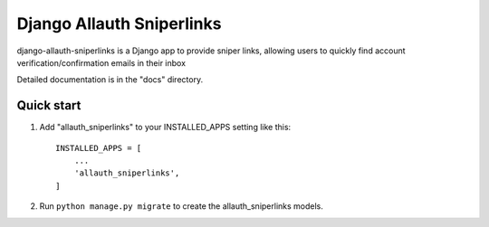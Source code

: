 =====
Django Allauth Sniperlinks
=====

django-allauth-sniperlinks is a Django app to provide sniper links,
allowing users to quickly find account verification/confirmation emails
in their inbox

Detailed documentation is in the "docs" directory.

Quick start
-----------

1. Add "allauth_sniperlinks" to your INSTALLED_APPS setting like this::

    INSTALLED_APPS = [
        ...
        'allauth_sniperlinks',
    ]

2. Run ``python manage.py migrate`` to create the allauth_sniperlinks models.
